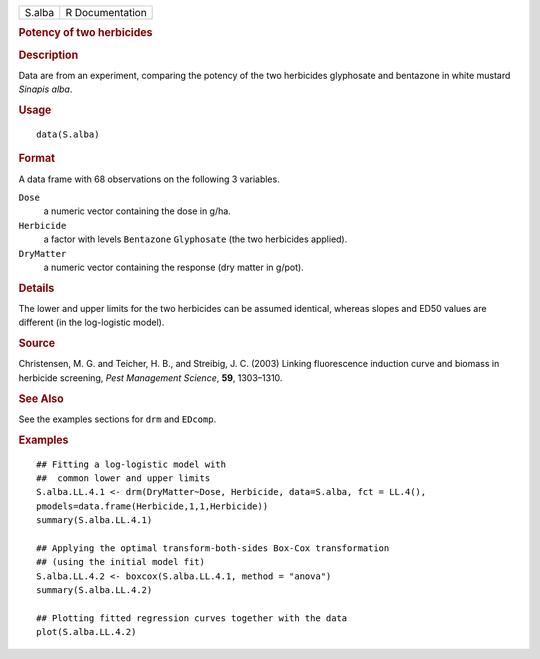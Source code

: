 .. container::

   .. container::

      ====== ===============
      S.alba R Documentation
      ====== ===============

      .. rubric:: Potency of two herbicides
         :name: potency-of-two-herbicides

      .. rubric:: Description
         :name: description

      Data are from an experiment, comparing the potency of the two
      herbicides glyphosate and bentazone in white mustard *Sinapis
      alba*.

      .. rubric:: Usage
         :name: usage

      ::

         data(S.alba)

      .. rubric:: Format
         :name: format

      A data frame with 68 observations on the following 3 variables.

      ``Dose``
         a numeric vector containing the dose in g/ha.

      ``Herbicide``
         a factor with levels ``Bentazone`` ``Glyphosate`` (the two
         herbicides applied).

      ``DryMatter``
         a numeric vector containing the response (dry matter in g/pot).

      .. rubric:: Details
         :name: details

      The lower and upper limits for the two herbicides can be assumed
      identical, whereas slopes and ED50 values are different (in the
      log-logistic model).

      .. rubric:: Source
         :name: source

      Christensen, M. G. and Teicher, H. B., and Streibig, J. C. (2003)
      Linking fluorescence induction curve and biomass in herbicide
      screening, *Pest Management Science*, **59**, 1303–1310.

      .. rubric:: See Also
         :name: see-also

      See the examples sections for ``drm`` and ``EDcomp``.

      .. rubric:: Examples
         :name: examples

      ::

         ## Fitting a log-logistic model with
         ##  common lower and upper limits
         S.alba.LL.4.1 <- drm(DryMatter~Dose, Herbicide, data=S.alba, fct = LL.4(),
         pmodels=data.frame(Herbicide,1,1,Herbicide)) 
         summary(S.alba.LL.4.1)

         ## Applying the optimal transform-both-sides Box-Cox transformation
         ## (using the initial model fit)  
         S.alba.LL.4.2 <- boxcox(S.alba.LL.4.1, method = "anova") 
         summary(S.alba.LL.4.2)

         ## Plotting fitted regression curves together with the data
         plot(S.alba.LL.4.2)
